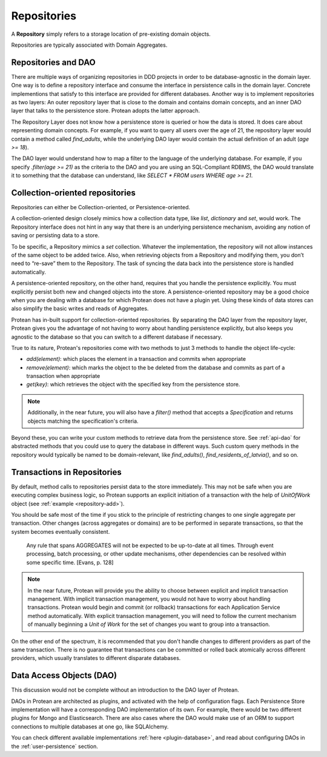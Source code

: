 .. _block-repository:

============
Repositories
============

A **Repository** simply refers to a storage location of pre-existing domain objects.

Repositories are typically associated with Domain Aggregates.

Repositories and DAO
--------------------

There are multiple ways of organizing repositories in DDD projects in order to be database-agnostic in the domain layer. One way is to define a repository interface and consume the interface in persistence calls in the domain layer. Concrete implementions that satisfy to this interface are provided for different databases. Another way is to implement repositories as two layers: An outer repository layer that is close to the domain and contains domain concepts, and an inner DAO layer that talks to the persistence store. Protean adopts the latter approach.

The Repository Layer does not know how a persistence store is queried or how the data is stored. It does care about representing domain concepts. For example, if you want to query all users over the age of 21, the repository layer would contain a method called `find_adults`, while the underlying DAO layer would contain the actual definition of an adult (`age >= 18`).

The DAO layer would understand how to map a filter to the language of the underlying database. For example, if you specify `.filter(age >= 21)` as the criteria to the DAO and you are using an SQL-Compliant RDBMS, the DAO would translate it to something that the database can understand, like `SELECT * FROM users WHERE age >= 21`.

Collection-oriented repositories
--------------------------------

Repositories can either be Collection-oriented, or Persistence-oriented.

A collection-oriented design closely mimics how a collection data type, like `list`, `dictionary` and `set`, would work. The Repository interface does not hint in any way that there is an underlying persistence mechanism, avoiding any notion of saving or persisting data to a store.

To be specific, a Repository mimics a `set` collection. Whatever the implementation, the repository will not allow instances of the same object to be added twice. Also, when retrieving objects from a Repository and modifying them, you don’t need to “re-save” them to the Repository. The task of syncing the data back into the persistence store is handled automatically.

A persistence-oriented repository, on the other hand, requires that you handle the persistence explicitly. You must explicitly persist both new and changed objects into the store. A persistence-oriented repository may be a good choice when you are dealing with a database for which Protean does not have a plugin yet. Using these kinds of data stores can also simplify the basic writes and reads of Aggregates.

Protean has in-built support for collection-oriented repositories. By separating the DAO layer from the repository layer, Protean gives you the advantage of not having to worry about handling persistence explicitly, but also keeps you agnostic to the database so that you can switch to a different database if necessary.

True to its nature, Protean's repositories come with two methods to just 3 methods to handle the object life-cycle:

* `add(element)`: which places the element in a transaction and commits when appropriate
* `remove(element)`: which marks the object to the be deleted from the database and commits as part of a transaction when appropriate
* `get(key)`: which retrieves the object with the specified key from the persistence store.

.. note:: Additionally, in the near future, you will also have a `filter()` method that accepts a `Specification` and returns objects matching the specification's criteria.

Beyond these, you can write your custom methods to retrieve data from the persistence store. See :ref:`api-dao` for abstracted methods that you could use to query the database in different ways. Such custom query methods in the repository would typically be named to be domain-relevant, like `find_adults()`, `find_residents_of_latvia()`, and so on.

Transactions in Repositories
----------------------------

By default, method calls to repositories persist data to the store immediately. This may not be safe when you are executing complex business logic, so Protean supports an explicit initiation of a transaction with the help of `UnitOfWork` object (see :ref:`example <repository-add>`).

You should be safe most of the time if you stick to the principle of restricting changes to one single aggregate per transaction. Other changes (across aggregates or domains) are to be performed in separate transactions, so that the system becomes eventually consistent.

    Any rule that spans AGGREGATES will not be expected to be up-to-date at all times. Through event processing, batch processing, or other update mechanisms, other dependencies can be resolved within some specific time. [Evans, p. 128]

.. note:: In the near future, Protean will provide you the ability to choose between explicit and implicit transaction management. With implicit transaction management, you would not have to worry about handling transactions. Protean would begin and commit (or rollback) transactions for each Application Service method automatically. With explicit transaction management, you will need to follow the current mechanism of manually beginning a `Unit of Work` for the set of changes you want to group into a transaction.

On the other end of the spectrum, it is recommended that you don't handle changes to different providers as part of the same transaction. There is no guarantee that transactions can be committed or rolled back atomically across different providers, which usually translates to different disparate databases.

Data Access Objects (DAO)
-------------------------

This discussion would not be complete without an introduction to the DAO layer of Protean.

DAOs in Protean are architected as plugins, and activated with the help of configuration flags. Each Persistence Store implementation will have a corresponding DAO implementation of its own. For example, there would be two different plugins for Mongo and Elasticsearch. There are also cases where the DAO would make use of an ORM to support connections to multiple databases at one go, like SQLAlchemy.

You can check different available implementations :ref:`here <plugin-database>`, and read about configuring DAOs in the :ref:`user-persistence` section.
